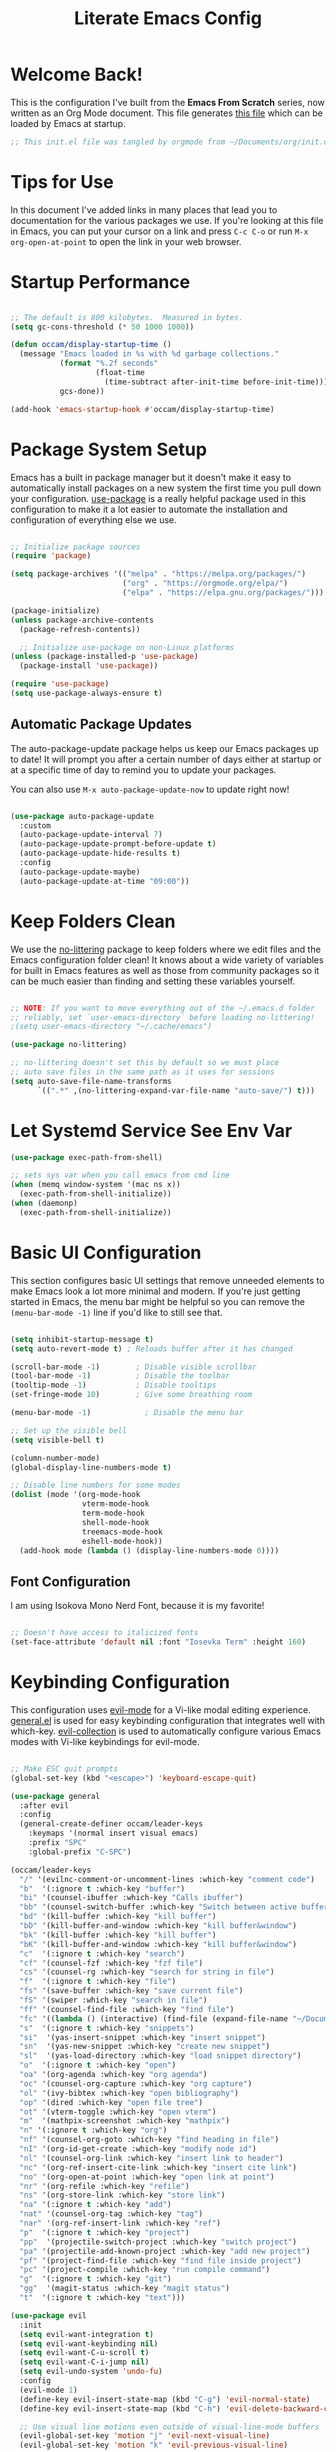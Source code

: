 :PROPERTIES:
:header-args:emacs-lisp: :tangle ~/.emacs.d/init.el :mkdirp yes
:END:
#+title: Literate Emacs Config

* Welcome Back!

This is the configuration I've built from the *Emacs From Scratch* series, now written as an Org Mode document.  This file generates [[file:~/.emacs.d/init.el][this file]] which can be loaded by Emacs at startup.

#+begin_src emacs-lisp
  ;; This init.el file was tangled by orgmode from ~/Documents/org/init.org
#+end_src

* Tips for Use

In this document I've added links in many places that lead you to documentation for the various packages we use.  If you're looking at this file in Emacs, you can put your cursor on a link and press =C-c C-o= or run =M-x org-open-at-point= to open the link in your web browser.

* Startup Performance

#+begin_src emacs-lisp

  ;; The default is 800 kilobytes.  Measured in bytes.
  (setq gc-cons-threshold (* 50 1000 1000))

  (defun occam/display-startup-time ()
    (message "Emacs loaded in %s with %d garbage collections."
             (format "%.2f seconds"
                     (float-time
                       (time-subtract after-init-time before-init-time)))
             gcs-done))

  (add-hook 'emacs-startup-hook #'occam/display-startup-time)

#+end_src

* Package System Setup

Emacs has a built in package manager but it doesn't make it easy to automatically install packages on a new system the first time you pull down your configuration.  [[https://github.com/jwiegley/use-package][use-package]] is a really helpful package used in this configuration to make it a lot easier to automate the installation and configuration of everything else we use.

#+begin_src emacs-lisp

  ;; Initialize package sources
  (require 'package)

  (setq package-archives '(("melpa" . "https://melpa.org/packages/")
                           ("org" . "https://orgmode.org/elpa/")
                           ("elpa" . "https://elpa.gnu.org/packages/")))

  (package-initialize)
  (unless package-archive-contents
    (package-refresh-contents))

    ;; Initialize use-package on non-Linux platforms
  (unless (package-installed-p 'use-package)
    (package-install 'use-package))

  (require 'use-package)
  (setq use-package-always-ensure t)

#+end_src

** Automatic Package Updates

The auto-package-update package helps us keep our Emacs packages up to date!  It will prompt you after a certain number of days either at startup or at a specific time of day to remind you to update your packages.

You can also use =M-x auto-package-update-now= to update right now!

#+begin_src emacs-lisp

  (use-package auto-package-update
    :custom
    (auto-package-update-interval 7)
    (auto-package-update-prompt-before-update t)
    (auto-package-update-hide-results t)
    :config
    (auto-package-update-maybe)
    (auto-package-update-at-time "09:00"))

#+end_src

* Keep Folders Clean

We use the [[https://github.com/emacscollective/no-littering/blob/master/no-littering.el][no-littering]] package to keep folders where we edit files and the Emacs configuration folder clean!  It knows about a wide variety of variables for built in Emacs features as well as those from community packages so it can be much easier than finding and setting these variables yourself.

#+begin_src emacs-lisp

  ;; NOTE: If you want to move everything out of the ~/.emacs.d folder
  ;; reliably, set `user-emacs-directory` before loading no-littering!
  ;(setq user-emacs-directory "~/.cache/emacs")

  (use-package no-littering)

  ;; no-littering doesn't set this by default so we must place
  ;; auto save files in the same path as it uses for sessions
  (setq auto-save-file-name-transforms
        `((".*" ,(no-littering-expand-var-file-name "auto-save/") t)))

#+end_src

* Let Systemd Service See Env Var
#+begin_src emacs-lisp
  (use-package exec-path-from-shell)

  ;; sets sys var when you call emacs from cmd line
  (when (memq window-system '(mac ns x))
    (exec-path-from-shell-initialize))
  (when (daemonp)
    (exec-path-from-shell-initialize))

#+end_src
* Basic UI Configuration

This section configures basic UI settings that remove unneeded elements to make Emacs look a lot more minimal and modern.  If you're just getting started in Emacs, the menu bar might be helpful so you can remove the =(menu-bar-mode -1)= line if you'd like to still see that.

#+begin_src emacs-lisp

  (setq inhibit-startup-message t)
  (setq auto-revert-mode t) ; Reloads buffer after it has changed

  (scroll-bar-mode -1)        ; Disable visible scrollbar
  (tool-bar-mode -1)          ; Disable the toolbar
  (tooltip-mode -1)           ; Disable tooltips
  (set-fringe-mode 10)        ; Give some breathing room

  (menu-bar-mode -1)            ; Disable the menu bar

  ;; Set up the visible bell
  (setq visible-bell t)

  (column-number-mode)
  (global-display-line-numbers-mode t)

  ;; Disable line numbers for some modes
  (dolist (mode '(org-mode-hook
                  vterm-mode-hook
                  term-mode-hook
                  shell-mode-hook
                  treemacs-mode-hook
                  eshell-mode-hook))
    (add-hook mode (lambda () (display-line-numbers-mode 0))))

#+end_src

** Font Configuration

I am using Isokova Mono Nerd Font, because it is my favorite!

#+begin_src emacs-lisp

  ;; Doesn't have access to italicized fonts
  (set-face-attribute 'default nil :font "Iosevka Term" :height 160)

#+end_src

* Keybinding Configuration

This configuration uses [[https://evil.readthedocs.io/en/latest/index.html][evil-mode]] for a Vi-like modal editing experience.  [[https://github.com/noctuid/general.el][general.el]] is used for easy keybinding configuration that integrates well with which-key.  [[https://github.com/emacs-evil/evil-collection][evil-collection]] is used to automatically configure various Emacs modes with Vi-like keybindings for evil-mode.

#+begin_src emacs-lisp

  ;; Make ESC quit prompts
  (global-set-key (kbd "<escape>") 'keyboard-escape-quit)

  (use-package general
    :after evil
    :config
    (general-create-definer occam/leader-keys
      :keymaps '(normal insert visual emacs)
      :prefix "SPC"
      :global-prefix "C-SPC")

  (occam/leader-keys
    "/" '(evilnc-comment-or-uncomment-lines :which-key "comment code")
    "b"  '(:ignore t :which-key "buffer")
    "bi" '(counsel-ibuffer :which-key "Calls ibuffer")
    "bb" '(counsel-switch-buffer :which-key "Switch between active buffers")
    "bd" '(kill-buffer :which-key "kill buffer")
    "bD" '(kill-buffer-and-window :which-key "kill buffer&window")
    "bk" '(kill-buffer :which-key "kill buffer")
    "bK" '(kill-buffer-and-window :which-key "kill buffer&window")
    "c"  '(:ignore t :which-key "search")
    "cf" '(counsel-fzf :which-key "fzf file")
    "cs" '(counsel-rg :which-key "search for string in file")
    "f"  '(:ignore t :which-key "file")
    "fs" '(save-buffer :which-key "save current file")
    "fS" '(swiper :which-key "search in file")
    "ff" '(counsel-find-file :which-key "find file")
    "fc" '((lambda () (interactive) (find-file (expand-file-name "~/Documents/org/init.org"))) :which-key "config file")
    "s"  '(:ignore t :which-key "snippets")
    "si"  '(yas-insert-snippet :which-key "insert snippet")
    "sn"  '(yas-new-snippet :which-key "create new snippet")
    "sl"  '(yas-load-directory :which-key "load snippet directory")
    "o"  '(:ignore t :which-key "open")
    "oa" '(org-agenda :which-key "org agenda")
    "oc" '(counsel-org-capture :which-key "org capture")
    "ol" '(ivy-bibtex :which-key "open bibliography")
    "op" '(dired :which-key "open file tree")
    "ot" '(vterm-toggle :which-key "open vterm")
    "m"  '(mathpix-screenshot :which-key "mathpix")
    "n" '(:ignore t :which-key "org")
    "nf" '(counsel-org-goto :which-key "find heading in file")
    "nI" '(org-id-get-create :which-key "modify node id")
    "nl" '(counsel-org-link :which-key "insert link to header")
    "nc" '(org-ref-insert-cite-link :which-key "insert cite link")
    "no" '(org-open-at-point :which-key "open link at point")
    "nr" '(org-refile :which-key "refile")
    "ns" '(org-store-link :which-key "store link")
    "na" '(:ignore t :which-key "add")
    "nat" '(counsel-org-tag :which-key "tag")
    "nar" '(org-ref-insert-link :which-key "ref")
    "p"  '(:ignore t :which-key "project")
    "pp"  '(projectile-switch-project :which-key "switch project")
    "pa" '(projectile-add-known-project :which-key "add new project")
    "pf" '(project-find-file :which-key "find file inside project")
    "pc" '(project-compile :which-key "run compile command")
    "g"  '(:ignore t :which-key "git")
    "gg"  '(magit-status :which-key "magit status")
    "t"  '(:ignore t :which-key "text")))

  (use-package evil
    :init
    (setq evil-want-integration t)
    (setq evil-want-keybinding nil)
    (setq evil-want-C-u-scroll t)
    (setq evil-want-C-i-jump nil)
    (setq evil-undo-system 'undo-fu)
    :config
    (evil-mode 1)
    (define-key evil-insert-state-map (kbd "C-g") 'evil-normal-state)
    (define-key evil-insert-state-map (kbd "C-h") 'evil-delete-backward-char-and-join)

    ;; Use visual line motions even outside of visual-line-mode buffers
    (evil-global-set-key 'motion "j" 'evil-next-visual-line)
    (evil-global-set-key 'motion "k" 'evil-previous-visual-line)

    ;; Use good windows movement keys
    (define-key evil-normal-state-map (kbd "C-M-h") 'evil-window-left)
    (define-key evil-normal-state-map (kbd "C-M-j") 'evil-window-down)
    (define-key evil-normal-state-map (kbd "C-M-k") 'evil-window-up)
    (define-key evil-normal-state-map (kbd "C-M-l") 'evil-window-right)

    (evil-set-initial-state 'messages-buffer-mode 'normal)
    (evil-set-initial-state 'dashboard-mode 'normal))

  (use-package evil-collection
    :after evil
    :config
    (evil-collection-init))

  ;; enables undo/redo stuff
  (use-package undo-fu
    :after evil)



#+end_src

* UI Configuration

** Color Theme

[[https://github.com/hlissner/emacs-doom-themes][doom-themes]] is a great set of themes with a lot of variety and support for many different Emacs modes.  Taking a look at the [[https://github.com/hlissner/emacs-doom-themes/tree/screenshots][screenshots]] might help you decide which one you like best.  You can also run =M-x counsel-load-theme= to choose between them easily.

#+begin_src emacs-lisp

(use-package doom-themes
  :init (load-theme 'doom-dracula t))

#+end_src

** Better Modeline

[[https://github.com/seagle0128/doom-modeline][doom-modeline]] is a very attractive and rich (yet still minimal) mode line configuration for Emacs.  The default configuration is quite good but you can check out the [[https://github.com/seagle0128/doom-modeline#customize][configuration options]] for more things you can enable or disable.


#+begin_src emacs-lisp

  ;; icons for modeline/filetree package
  (use-package all-the-icons
    :if (display-graphic-p)
    :commands all-the-icons-install-fonts
    :init
    (unless (find-font (font-spec :name "all-the-icons"))
      (all-the-icons-install-fonts t)))

  (use-package all-the-icons-dired
    :if (display-graphic-p)
    :hook (dired-mode . all-the-icons-dired-mode))

  ;; modeline
  (use-package doom-modeline
    :init (doom-modeline-mode 1)
    :custom (doom-modeline-height 15))

#+end_src

** Which Key

[[https://github.com/justbur/emacs-which-key][which-key]] is a useful UI panel that appears when you start pressing any key binding in Emacs to offer you all possible completions for the prefix.  For example, if you press =C-c= (hold control and press the letter =c=), a panel will appear at the bottom of the frame displaying all of the bindings under that prefix and which command they run.  This is very useful for learning the possible key bindings in the mode of your current buffer.

#+begin_src emacs-lisp

  (use-package which-key
    :defer 0
    :diminish which-key-mode
    :config
    (which-key-mode)
    (setq which-key-idle-delay 0))

#+end_src

** Ivy and Counsel

[[https://oremacs.com/swiper/][Ivy]] is an excellent completion framework for Emacs.  It provides a minimal yet powerful selection menu that appears when you open files, switch buffers, and for many other tasks in Emacs.  Counsel is a customized set of commands to replace `find-file` with `counsel-find-file`, etc which provide useful commands for each of the default completion commands.

[[https://github.com/Yevgnen/ivy-rich][ivy-rich]] adds extra columns to a few of the Counsel commands to provide more information about each item.

#+begin_src emacs-lisp

  (use-package ivy
    :diminish
    :bind (("C-s" . swiper)
           :map ivy-minibuffer-map
           ("TAB" . ivy-alt-done)
           ("C-l" . ivy-alt-done)
           ("C-j" . ivy-next-line)
           ("C-k" . ivy-previous-line)
           :map ivy-switch-buffer-map
           ("C-k" . ivy-previous-line)
           ("C-l" . ivy-done)
           ("C-d" . ivy-switch-buffer-kill)
           :map ivy-reverse-i-search-map
           ("C-k" . ivy-previous-line)
           ("C-d" . ivy-reverse-i-search-kill))
    :config
    (ivy-mode 1))

  (use-package ivy-rich
    :after ivy
    :init
    (ivy-rich-mode 1))

  (use-package swiper)

  (use-package counsel
    :bind (("M-x" . counsel-M-x)
           ("C-x b" . counsel-ibuffer) ;; list of active buffers
           ("C-x C-f" . counsel-find-file)
           :map minibuffer-local-map
           ("C-r" . 'counsel-minibuffer-history))
    :custom
    (counsel-linux-app-format-function #'counsel-linux-app-format-function-name-only)
    :config
    (counsel-mode 1))

#+end_src

*** Improved Candidate Sorting with prescient.el

prescient.el provides some helpful behavior for sorting Ivy completion candidates based on how recently or frequently you select them.  This can be especially helpful when using =M-x= to run commands that you don't have bound to a key but still need to access occasionally.

This Prescient configuration is optimized for use in System Crafters videos and streams, check out the [[https://youtu.be/T9kygXveEz0][video on prescient.el]] for more details on how to configure it!

#+begin_src emacs-lisp

  (use-package ivy-prescient
    :after counsel
    :custom
    (ivy-prescient-enable-filtering nil)
    :config
    ;; Uncomment the following line to have sorting remembered across sessions!
    (prescient-persist-mode 1)
    (ivy-prescient-mode 1))

#+end_src

** Helpful Help Commands

[[https://github.com/Wilfred/helpful][Helpful]] adds a lot of very helpful (get it?) information to Emacs' =describe-= command buffers.  For example, if you use =describe-function=, you will not only get the documentation about the function, you will also see the source code of the function and where it gets used in other places in the Emacs configuration.  It is very useful for figuring out how things work in Emacs.

This is especially useful for getting docs on functions =C-h f= or on variables =C-h v=

#+begin_src emacs-lisp

  (use-package helpful
    :commands (helpful-callable helpful-variable helpful-command helpful-key)
    :custom
    (counsel-describe-function-function #'helpful-callable)
    (counsel-describe-variable-function #'helpful-variable)
    :bind
    ([remap describe-function] . counsel-describe-function)
    ([remap describe-command] . helpful-command)
    ([remap describe-variable] . counsel-describe-variable)
    ([remap describe-key] . helpful-key))

#+end_src

** Text Scaling

This is an example of using [[https://github.com/abo-abo/hydra][Hydra]] to design a transient key binding for quickly adjusting the scale of the text on screen.  We define a hydra that is bound to =<leader> t s= and, once activated, =j= and =k= increase and decrease the text scale.  You can press any other key (or =f= specifically) to exit the transient key map.

#+begin_src emacs-lisp

  (use-package hydra
    :defer t)

  (defhydra hydra-text-scale (:timeout 5)
    "scale text"
    ("j" text-scale-increase "in")
    ("k" text-scale-decrease "out")
    ("q" nil "finished" :exit t))

  (occam/leader-keys
    "ts" '(hydra-text-scale/body :which-key "scale text"))

#+end_src

* Org Mode

[[https://orgmode.org/][Org Mode]] is one of the hallmark features of Emacs.  It is a rich document editor, project planner, task and time tracker, blogging engine, and literate coding utility all wrapped up in one package.

** Basic Config

This section contains the basic configuration for =org-mode= plus the configuration for Org agendas and capture templates.  There's a lot to unpack in here so I'd recommend watching the videos for [[https://youtu.be/VcgjTEa0kU4][Part 5]] and [[https://youtu.be/PNE-mgkZ6HM][Part 6]] for a full explanation.

#+begin_src emacs-lisp

  (defun occam/org-mode-setup ()
    (org-indent-mode)
    (variable-pitch-mode 1)
    (visual-line-mode 1)
    (add-hook 'org-mode-hook (lambda () (add-hook 'after-save-hook 'org-preview-latex-fragment nil 'make-it-local)))
    )

  ;; If I ever choose to change fonts based off of headings/code boxes/etc
  ;; I should do so here
  (defun occam/org-font-setup ()
      ;; Replace list hyphen with dot
      (font-lock-add-keywords 'org-mode
                              '(("^ *\\([-]\\) "
                              (0 (prog1 () (compose-region (match-beginning 1) (match-end 1) "•")))))))



  (use-package org
    :pin org
    :commands (org-capture org-agenda)
    :hook (org-mode . occam/org-mode-setup)
    :config
    (setq org-ellipsis " ▾")
    (setq org-startup-with-latex-preview t)
    (setq org-format-latex-options (plist-put org-format-latex-options :scale 2.0))

    (setq org-agenda-start-with-log-mode t)
    (setq org-agenda-timegrid-use-ampm 1)
    (setq org-log-done 'time)
    (setq org-log-into-drawer t)
    (setq org-directory "~/Documents/org/")
    (setq org-agenda-files
          '("tasks.org"))

    (setq org-todo-keywords
                     '((sequence "TODO(t)" "NEXT(n)" "|" "DONE(d!)")
                       (sequence "PROVE(p)" "WRITE(w)" "STUCK(s)" "REWORK(r)" "HELP(h)" "|" "DONE(d)" "QUIT(q)")))

    (setq org-refile-targets
      '(("archive.org" :maxlevel . 1)
        ("tasks.org" :maxlevel . 1)))

    ;; Save Org buffers after refiling!
    (advice-add 'org-refile :after 'org-save-all-org-buffers)

    (setq org-tag-alist
      '((:startgroup)
         ; Put mutually exclusive tags here
         (:endgroup)
         ("book" . ?a)
         ("current" . ?c)
         ("theorem" . ?t)
         ("definition" . ?d)
         ("note" . ?n)
         ("idea" . ?i)))

    ;; Configure custom agenda views
    ;; TODO 

   (setq org-capture-templates
      `(("t" "Tasks / Projects")
        ("tt" "Task" entry (file+olp "~/Documents/org/tasks.org" "Inbox")
                "* TODO %?\n  %U\n  %a\n  %i" :empty-lines 1)))

    (occam/org-font-setup))

#+end_src

Also, this gives us the ability to drag/copy paste images into org mode

#+begin_src emacs-lisp

    (use-package org-download
      :after org)
    (add-hook 'dired-mode-hook 'org-download-enable)
#+end_src

*** Nicer Heading Bullets

[[https://github.com/sabof/org-bullets][org-bullets]] replaces the heading stars in =org-mode= buffers with nicer looking characters that you can control.  Another option for this is [[https://github.com/integral-dw/org-superstar-mode][org-superstar-mode]] which we may cover in a later video.

#+begin_src emacs-lisp

  (use-package org-bullets
    :after org
    :hook (org-mode . org-bullets-mode)
    :custom
    (org-bullets-bullet-list '("◉" "○" "●" "○" "●" "○" "●")))

#+end_src

*** Center Org Buffers

We use [[https://github.com/joostkremers/visual-fill-column][visual-fill-column]] to center =org-mode= buffers for a more pleasing writing experience as it centers the contents of the buffer horizontally to seem more like you are editing a document.  This is really a matter of personal preference so you can remove the block below if you don't like the behavior.

#+begin_src emacs-lisp

  (defun occam/org-mode-visual-fill ()
    (setq visual-fill-column-width 100
          visual-fill-column-center-text t)
    (visual-fill-column-mode 1))

  (use-package visual-fill-column
    :hook (org-mode . occam/org-mode-visual-fill))

#+end_src

** Configure Babel Languages

To execute or export code in =org-mode= code blocks, you'll need to set up =org-babel-load-languages= for each language you'd like to use.  [[https://orgmode.org/worg/org-contrib/babel/languages.html][This page]] documents all of the languages that you can use with =org-babel=.

#+begin_src emacs-lisp

  (with-eval-after-load 'org
    (org-babel-do-load-languages
      'org-babel-load-languages
      '((emacs-lisp . t)
       (python . t)
       (calc . t)
       (latex . t)
       (gnuplot . t)
       (haskell . t)
       (makefile . t)))

  (push '("conf-unix" . conf-unix) org-src-lang-modes))

#+end_src

** Structure Templates

Org Mode's [[https://orgmode.org/manual/Structure-Templates.html][structure templates]] feature enables you to quickly insert code blocks into your Org files in combination with =org-tempo= by typing =<= followed by the template name like =el= or =py= and then press =TAB=.  For example, to insert an empty =emacs-lisp= block below, you can type =<el= and press =TAB= to expand into such a block.

You can add more =src= block templates below by copying one of the lines and changing the two strings at the end, the first to be the template name and the second to contain the name of the language [[https://orgmode.org/worg/org-contrib/babel/languages.html][as it is known by Org Babel]].

#+begin_src emacs-lisp

  (with-eval-after-load 'org
    ;; This is needed as of Org 9.2
    (require 'org-tempo)

    (add-to-list 'org-structure-template-alist '("sh" . "src shell"))
    (add-to-list 'org-structure-template-alist '("el" . "src emacs-lisp"))
    (add-to-list 'org-structure-template-alist '("la" . "src latex"))
    (add-to-list 'org-structure-template-alist '("py" . "src python")))

#+end_src

** Auto-tangle Configuration Files

This snippet adds a hook to =org-mode= buffers so that =occam/org-babel-tangle-config= gets executed each time such a buffer gets saved.  This function checks to see if the file being saved is the Emacs.org file you're looking at right now, and if so, automatically exports the configuration here to the associated output files.

#+begin_src emacs-lisp

  ;; Automatically tangle our Emacs.org config file when we save it
  (defun occam/org-babel-tangle-config ()
    (when (string-equal  (buffer-file-name)
                                            (expand-file-name "~/Documents/org/init.org"))
      ;; Dynamic scoping to the rescue
      (let ((org-confirm-babel-evaluate nil))
        (org-babel-tangle))))

  (add-hook 'org-mode-hook (lambda () (add-hook 'after-save-hook #'occam/org-babel-tangle-config)))

#+end_src

** Org-Roam

Org Roam creates a zettle system for org-mode, much like obsidian.md does with markdown files

#+begin_src emacs-lisp

    (use-package org-roam
      :after org
      :init (setq org-roam-v2-ack t) ;; Acknowledge V2 upgrade
      :custom
      (org-roam-directory (file-truename org-directory))
      :config
      (org-roam-setup)
      (add-hook 'org-roam-mode-hook (lambda () (add-hook 'after-save-hook 'org-preview-latex-fragment nil 'make-it-local)))
      (setq org-roam-mode-sections
            (list #'org-roam-backlinks-section
                  #'org-roam-reflinks-section
                  ;; This may cause slowdown
                  #'org-roam-unlinked-references-section
                  )))

  (add-to-list 'display-buffer-alist
               '("\\*org-roam\\*"
                 (display-buffer-in-side-window)
                 (side . right)
                 (slot . 0)
                 (window-width . 0.33)
                 (window-parameters . ((no-other-window . t)
                                       (no-delete-other-windows . t)))))

    (use-package org-roam-ui
      :after org-roam
      :config
      (setq org-roam-ui-sync-theme t
            org-roam-ui-follow t
            org-roam-ui-update-on-save t
            org-roam-ui-open-on-start t))

#+end_src

* LaTeX
** Mathpix
A package that uses mathpix api which allows you to select an area of the screen, and it converts it into latex code. It does cost money per snip, but its like 0.01 per.

This package doesn't use package.el, but instead straight.el. Why.

# #+begin_src emacs-lisp

#   ;; Install use-package
#   (straight-use-package 'use-package)

#   (use-package request)

#   (use-package mathpix.el
#     :straight (:host github :repo "jethrokuan/mathpix.el")
#     :custom ((mathpix-app-id "me_loganreed_org_e1a834_d0dac7")
#              (mathpix-app-key "6ef3c9382d6f0e8b1d027b356a31e07a792fe8115be66c2de41727ce69732f80"))
#     :bind
#     ("C-m" . mathpix-screenshot))


# #+end_src

** Fast Editing

CDLatex is a _very_ tight partner with AucTex, and contains a lot of shortcuts/macros that helps one to write LaTeX.

#+begin_src emacs-lisp
    (use-package cdlatex
      :after auctex)
    (add-hook 'LaTeX-mode-hook #'turn-on-cdlatex)   ; with AUCTeX LaTeX mode
    (add-hook 'latex-mode-hook #'turn-on-cdlatex)   ; with Emacs latex mode
#+end_src

On the other hand, evil-tex is a evil package that implements a lot of tex specific surround functions.

#+begin_src emacs-lisp

  (use-package evil-surround
    :ensure t
    :config
    (global-evil-surround-mode 1))
  (use-package evil-tex)

#+end_src

** AUCTeX

AUCTeX is more or less a lsp engine for latex, that has a lot of interoperability with org-mode. I've also added a package that allows auctex to use latexmk as a backend

#+begin_src emacs-lisp

   (use-package auctex
     :defer t
     :config
     (setq TeX-auto-save t)
     (setq TeX-parse-self t))

  ;; fixed small bug with pdf-tools
  (add-hook 'TeX-after-compilation-finished-functions #'TeX-revert-document-buffer)

  (use-package auctex-latexmk
       :after auctex)
#+end_src

** Company Integration
Company has a few packages that allow us to have autocompletes for math/tex/etc.
TODO.

** Displaying PDFs
One goal for using latex inside of emacs is the ability to have the pdf file hot load, and to be able to take notes on pdf textbooks without leaving emacs. Most of this is from [[https://github.com/fuxialexander/org-pdftools][This repo.]]

#+begin_src emacs-lisp
    (use-package pdf-tools)

    ;; general org/pdf links
    (use-package org-pdftools
      :hook (org-mode . org-pdftools-setup-link)
      :config
      (pdf-tools-install))

      ;; Take notes on pdf files in org mode
    (use-package org-noter
      :bind (
             ("C-c C-i" . org-noter-insert-note)
             ("C-c C-I" . org-noter-pdftools-insert-precise-note))
      :config
      ;; Your org-noter config ........
      (require 'org-noter-pdftools))

    (use-package org-noter-pdftools
    :after org-noter
    :config
    ;; Add a function to ensure precise note is inserted
    (defun org-noter-pdftools-insert-precise-note (&optional toggle-no-questions)
      (interactive "P")
      (org-noter--with-valid-session
       (let ((org-noter-insert-note-no-questions (if toggle-no-questions
                                                     (not org-noter-insert-note-no-questions)
                                                   org-noter-insert-note-no-questions))
             (org-pdftools-use-isearch-link t)
             (org-pdftools-use-freepointer-annot t))
         (org-noter-insert-note (org-noter--get-precise-info)))))

  ;; fix https://github.com/weirdNox/org-noter/pull/93/commits/f8349ae7575e599f375de1be6be2d0d5de4e6cbf
    (defun org-noter-set-start-location (&optional arg)
      "When opening a session with this document, go to the current location.
  With a prefix ARG, remove start location."
      (interactive "P")
      (org-noter--with-valid-session
       (let ((inhibit-read-only t)
             (ast (org-noter--parse-root))
             (location (org-noter--doc-approx-location (when (called-interactively-p 'any) 'interactive))))
         (with-current-buffer (org-noter--session-notes-buffer session)
           (org-with-wide-buffer
            (goto-char (org-element-property :begin ast))
            (if arg
                (org-entry-delete nil org-noter-property-note-location)
              (org-entry-put nil org-noter-property-note-location
                             (org-noter--pretty-print-location location))))))))
    (with-eval-after-load 'pdf-annot
      (add-hook 'pdf-annot-activate-handler-functions #'org-noter-pdftools-jump-to-note)))

#+end_src
** BibTex Integration
I use zotero to manage my bibliography, and via a bunch of packages I am able to link it thoughout latex and org-mode.

#+begin_src emacs-lisp

  (setq bibtex-completion-bibliography '("~/.bib/lib/lib.bib"))
    (use-package ivy-bibtex
      :after ivy
      :custom
      (bibtex-completion-pdf-field "file")
      :config
      (setq bibtex-completion-library-path '("~/.bib/lib")))

    (use-package org-ref)

#+end_src

* Development
** Languages
*** IDE Features with lsp-mode
**** lsp-mode

We use the excellent [[https://emacs-lsp.github.io/lsp-mode/][lsp-mode]] to enable IDE-like functionality for many different programming languages via "language servers" that speak the [[https://microsoft.github.io/language-server-protocol/][Language Server Protocol]].  Before trying to set up =lsp-mode= for a particular language, check out the [[https://emacs-lsp.github.io/lsp-mode/page/languages/][documentation for your language]] so that you can learn which language servers are available and how to install them.

The =lsp-keymap-prefix= setting enables you to define a prefix for where =lsp-mode='s default keybindings will be added.  I *highly recommend* using the prefix to find out what you can do with =lsp-mode= in a buffer.

The =which-key= integration adds helpful descriptions of the various keys so you should be able to learn a lot just by pressing =C-c l= in a =lsp-mode= buffer and trying different things that you find there.

#+begin_src emacs-lisp

  (defun occam/lsp-mode-setup ()
    (setq lsp-headerline-breadcrumb-segments '(path-up-to-project file symbols))
    (lsp-headerline-breadcrumb-mode))

  (use-package lsp-mode
    :commands (lsp lsp-deferred)
    :hook (lsp-mode . occam/lsp-mode-setup)
    :init
    (setq lsp-keymap-prefix "SPC l")  ;; Or 'C-l', 's-l'
    :config
    (lsp-enable-which-key-integration t))
 
#+end_src

**** lsp-treemacs

[[https://github.com/emacs-lsp/lsp-treemacs][lsp-treemacs]] provides nice tree views for different aspects of your code like symbols in a file, references of a symbol, or diagnostic messages (errors and warnings) that are found in your code.

Try these commands with =M-x=:

- =lsp-treemacs-symbols= - Show a tree view of the symbols in the current file
- =lsp-treemacs-references= - Show a tree view for the references of the symbol under the cursor
- =lsp-treemacs-error-list= - Show a tree view for the diagnostic messages in the project

This package is built on the [[https://github.com/Alexander-Miller/treemacs][treemacs]] package which might be of some interest to you if you like to have a file browser at the left side of your screen in your editor.

#+begin_src emacs-lisp

  (use-package lsp-treemacs
    :after lsp)

#+end_src

**** lsp-ivy

[[https://github.com/emacs-lsp/lsp-ivy][lsp-ivy]] integrates Ivy with =lsp-mode= to make it easy to search for things by name in your code.  When you run these commands, a prompt will appear in the minibuffer allowing you to type part of the name of a symbol in your code.  Results will be populated in the minibuffer so that you can find what you're looking for and jump to that location in the code upon selecting the result.

Try these commands with =M-x=:

- =lsp-ivy-workspace-symbol= - Search for a symbol name in the current project workspace
- =lsp-ivy-global-workspace-symbol= - Search for a symbol name in all active project workspaces

#+begin_src emacs-lisp

  (use-package lsp-ivy
    :after lsp)

#+end_src
*** Haskell

# #+begin_src emacs-lisp

#   (use-package haskell-mode)
#   (use-package lsp-ui :commands lsp-ui-mode)
#   (use-package lsp-haskell)

#   ;; Allows haskell major modes to auto call lsp
#   (add-hook 'haskell-mode-hook #'lsp) 
#   (add-hook 'haskell-literate-mode-hook #'lsp) 
# #+end_src

*** Python

We use =lsp-mode= and =dap-mode= to provide a more complete development environment for Python in Emacs.  Check out [[https://emacs-lsp.github.io/lsp-mode/page/lsp-pyls/][the =pyls= configuration]] in the =lsp-mode= documentation for more details.

Make sure you have the =pyls= language server installed before trying =lsp-mode=!

# #+begin_src sh :tangle no

# pip install --user "python-language-server[all]"

# #+end_src

There are a number of other language servers for Python so if you find that =pyls= doesn't work for you, consult the =lsp-mode= [[https://emacs-lsp.github.io/lsp-mode/page/languages/][language configuration documentation]] to try the others!

# #+begin_src emacs-lisp

#   (use-package python-mode
#     :ensure t
#     :hook (python-mode . lsp-deferred))

# #+end_src

You can use the pyvenv package to use =virtualenv= environments in Emacs.  The =pyvenv-activate= command should configure Emacs to cause =lsp-mode= and =dap-mode= to use the virtual environment when they are loaded, just select the path to your virtual environment before loading your project.

# #+begin_src emacs-lisp

#   (use-package pyvenv
#     :after python-mode
#     :config
#     (pyvenv-mode 1))

# #+end_src

** Snippets

[[https://joaotavora.github.io/yasnippet/][YASnippet]] is a snippet engine that is similar to textmate. Unlike neovim snippet engines,
YASnippet is easy to setup and has built in keybindings for adding new snippets. It also has a strong list of guides online. 

#+begin_src emacs-lisp

    (use-package yasnippet
      :config
      (yas-global-mode 1))
    ;;collection of snippets
    (use-package yasnippet-snippets
      :after yasnippet)
    (setq yas-snippet-dirs
            '("~/.emacs.d/snippets"))

#+end_src

** Company Mode

[[http://company-mode.github.io/][Company Mode]] provides a nicer in-buffer completion interface than =completion-at-point= which is more reminiscent of what you would expect from an IDE.  We add a simple configuration to make the keybindings a little more useful (=TAB= now completes the selection and initiates completion at the current location if needed).

We also use [[https://github.com/sebastiencs/company-box][company-box]] to further enhance the look of the completions with icons and better overall presentation.

#+begin_src emacs-lisp

  (use-package company
    :after lsp-mode
    :hook (lsp-mode . company-mode)
    :bind (:map company-active-map
           ("<tab>" . company-complete-selection))
          (:map lsp-mode-map
           ("<tab>" . company-indent-or-complete-common))
    :custom
    (company-minimum-prefix-length 1)
    (company-idle-delay 0.0))

  (use-package company-box
    :hook (company-mode . company-box-mode))

#+end_src

** Projectile

[[https://projectile.mx/][Projectile]] is a project management library for Emacs which makes it a lot easier to navigate around code projects for various languages.  Many packages integrate with Projectile so it's a good idea to have it installed even if you don't use its commands directly.

#+begin_src emacs-lisp

  (use-package projectile
    :diminish projectile-mode
    :config (projectile-mode)
    :custom ((projectile-completion-system 'ivy))
    :bind-keymap
    ("C-c p" . projectile-command-map)
    :init
    ;; NOTE: Set this to the folder where you keep your Git repos!
    (when (file-directory-p "~/Documents/")
      (setq projectile-project-search-path '("~/Documents/")))
    (setq projectile-switch-project-action #'projectile-dired))

  (use-package counsel-projectile
    :after projectile
    :config (counsel-projectile-mode))

#+end_src

** Magit

[[https://magit.vc/][Magit]] is the best Git interface I've ever used.  Common Git operations are easy to execute quickly using Magit's command panel system.

#+begin_src emacs-lisp

  (use-package magit
    :commands magit-status
    :custom
    (magit-display-buffer-function #'magit-display-buffer-same-window-except-diff-v1))

  ;; Forge (below) extends magit to be able to work with github, but requires a
  ;; API key to make it work, and apparently the config is kinda ass 

  ;; NOTE: Make sure to configure a GitHub token before using this package!
  ;; - https://magit.vc/manual/forge/Token-Creation.html#Token-Creation
  ;; - https://magit.vc/manual/ghub/Getting-Started.html#Getting-Started
  ;;(use-package forge
  ;;  :after magit)

#+end_src

** Commenting

Emacs' built in commenting functionality =comment-dwim= (usually bound to =M-;=) doesn't always comment things in the way you might expect so we use [[https://github.com/redguardtoo/evil-nerd-commenter][evil-nerd-commenter]] to provide a more familiar behavior.  I've bound it to =M-/= since other editors sometimes use this binding but you could also replace Emacs' =M-;= binding with this command.

#+begin_src emacs-lisp

  (use-package evil-nerd-commenter
    :bind ("M-/" . evilnc-comment-or-uncomment-lines))

#+end_src

** Rainbow Delimiters

[[https://github.com/Fanael/rainbow-delimiters][rainbow-delimiters]] is useful in programming modes because it colorizes nested parentheses and brackets according to their nesting depth.  This makes it a lot easier to visually match parentheses in Emacs Lisp code without having to count them yourself.

#+begin_src emacs-lisp

(use-package rainbow-delimiters
  :hook (prog-mode . rainbow-delimiters-mode))

#+end_src

** vterm

[[https://github.com/akermu/emacs-libvterm/][vterm]] is an improved terminal emulator package which uses a compiled native module to interact with the underlying terminal applications.  This enables it to be much faster than =term-mode= and to also provide a more complete terminal emulation experience.

Make sure that you have the [[https://github.com/akermu/emacs-libvterm/#requirements][necessary dependencies]] installed before trying to use =vterm= because there is a module that will need to be compiled before you can use it successfully.

#+begin_src emacs-lisp

    (use-package vterm
      :commands vterm
      :config
      (setq term-prompt-regexp "^[^#$%>\n]*[#$%>] *")  ;; Set this to match your custom shell prompt
      (setq vterm-shell "zsh")                       ;; Set this to customize the shell to launch
      (setq vterm-max-scrollback 10000))

    (use-package vterm-toggle
      :after vterm)

#+end_src

* File Management

** Dired

Dired is a built-in file manager for Emacs that does some pretty amazing things!  Here are some key bindings you should try out:

*** Key Bindings

**** Navigation

*Emacs* / *Evil*
- =n= / =j= - next line
- =p= / =k= - previous line
- =j= / =J= - jump to file in buffer
- =RET= - select file or directory
- =^= - go to parent directory
- =S-RET= / =g O= - Open file in "other" window
- =M-RET= - Show file in other window without focusing (previewing files)
- =g o= (=dired-view-file=) - Open file but in a "preview" mode, close with =q=
- =g= / =g r= Refresh the buffer with =revert-buffer= after changing configuration (and after filesystem changes!)

**** Marking files

- =m= - Marks a file
- =u= - Unmarks a file
- =U= - Unmarks all files in buffer
- =* t= / =t= - Inverts marked files in buffer
- =% m= - Mark files in buffer using regular expression
- =*= - Lots of other auto-marking functions
- =k= / =K= - "Kill" marked items (refresh buffer with =g= / =g r= to get them back)
- Many operations can be done on a single file if there are no active marks!

**** Copying and Renaming files

- =C= - Copy marked files (or if no files are marked, the current file)
- Copying single and multiple files
- =U= - Unmark all files in buffer
- =R= - Rename marked files, renaming multiple is a move!
- =% R= - Rename based on regular expression: =^test= , =old-\&=

*Power command*: =C-x C-q= (=dired-toggle-read-only=) - Makes all file names in the buffer editable directly to rename them!  Press =Z Z= to confirm renaming or =Z Q= to abort.

**** Deleting files

- =D= - Delete marked file
- =d= - Mark file for deletion
- =x= - Execute deletion for marks
- =delete-by-moving-to-trash= - Move to trash instead of deleting permanently

**** Creating and extracting archives

- =Z= - Compress or uncompress a file or folder to (=.tar.gz=)
- =c= - Compress selection to a specific file
- =dired-compress-files-alist= - Bind compression commands to file extension

**** Other common operations

- =T= - Touch (change timestamp)
- =M= - Change file mode
- =O= - Change file owner
- =G= - Change file group
- =S= - Create a symbolic link to this file
- =L= - Load an Emacs Lisp file into Emacs

*** Configuration

#+begin_src emacs-lisp

  (use-package dired
    :ensure nil
    :commands (dired dired-jump)
    :bind (("C-x C-j" . dired-jump))
    :custom ((dired-listing-switches "-agho --group-directories-first"))
    :config
    (evil-collection-define-key 'normal 'dired-mode-map
      "h" 'dired-single-up-directory
      "l" 'dired-single-buffer))

  (use-package dired-single
    :commands (dired dired-jump))

  (use-package all-the-icons-dired
    :hook (dired-mode . all-the-icons-dired-mode))

  (use-package dired-open
    :commands (dired dired-jump)
    :config
    ;; Doesn't work as expected!
    ;;(add-to-list 'dired-open-functions #'dired-open-xdg t)
    (setq dired-open-extensions '(("png" . "feh")
                                  ("mkv" . "mpv"))))

  (use-package dired-hide-dotfiles
    :hook (dired-mode . dired-hide-dotfiles-mode)
    :config
    (evil-collection-define-key 'normal 'dired-mode-map
      "H" 'dired-hide-dotfiles-mode))

#+end_src

* Runtime Performance

Dial the GC threshold back down so that garbage collection happens more frequently but in less time.

#+begin_src emacs-lisp

  ;; Make gc pauses faster by decreasing the threshold.
  (setq gc-cons-threshold (* 2 1000 1000))

#+end_src
